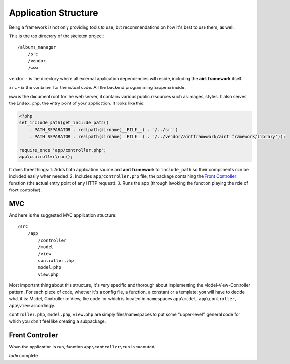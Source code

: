 Application Structure
=====================

Being a framework is not only providing tools to use, but recommendations on how it's best to use them, as well.

This is the top directory of the skeleton project::

    /albums_manager
        /src
        /vendor
        /www

``vendor`` - is the directory where all external application dependencies will reside, including the **aint framework** itself.

``src`` - is the container for the actual code. All the backend programming happens inside.

``www`` is the document root for the web server, it contains various public resources such as images, styles. It also serves the ``index.php``, the entry point of your application. It looks like this:

.. code-block:: php

    <?php
    set_include_path(get_include_path()
        . PATH_SEPARATOR . realpath(dirname(__FILE__) . '/../src')
        . PATH_SEPARATOR . realpath(dirname(__FILE__) . '/../vendor/aintframework/aint_framework/library'));

    require_once 'app/controller.php';
    app\controller\run();

It does three things:
1. Adds both application source and **aint framework** to ``include_path`` so their components can be included easily when needed.
2. Includes ``app/controller.php`` file, the package containing the `Front Controller <http://en.wikipedia.org/wiki/Front_Controller_pattern>`_ function (the actual entry point of any HTTP request).
3. Runs the app (through invoking the function playing the role of front controller).

MVC
^^^

And here is the suggested MVC application structure::

    /src
        /app
            /controller
            /model
            /view
            controller.php
            model.php
            view.php

Most important thing about this structure, it's very specific and thorough about implementing the Model-View-Controller pattern. For each piece of code, whether it's a config file, a function, a constant or a template: you will have to decide what it is: Model, Controller or View, the code for which is located in namespaces ``app\model``, ``app\controller``, ``app\view`` accordingly.

``controller.php``, ``model.php``, ``view.php`` are simply files/namespaces to put some "upper-level", general code for which you don't feel like creating a subpackage.

Front Controller
^^^^^^^^^^^^^^^^

When the application is run, function ``app\controller\run`` is executed.

*todo* complete